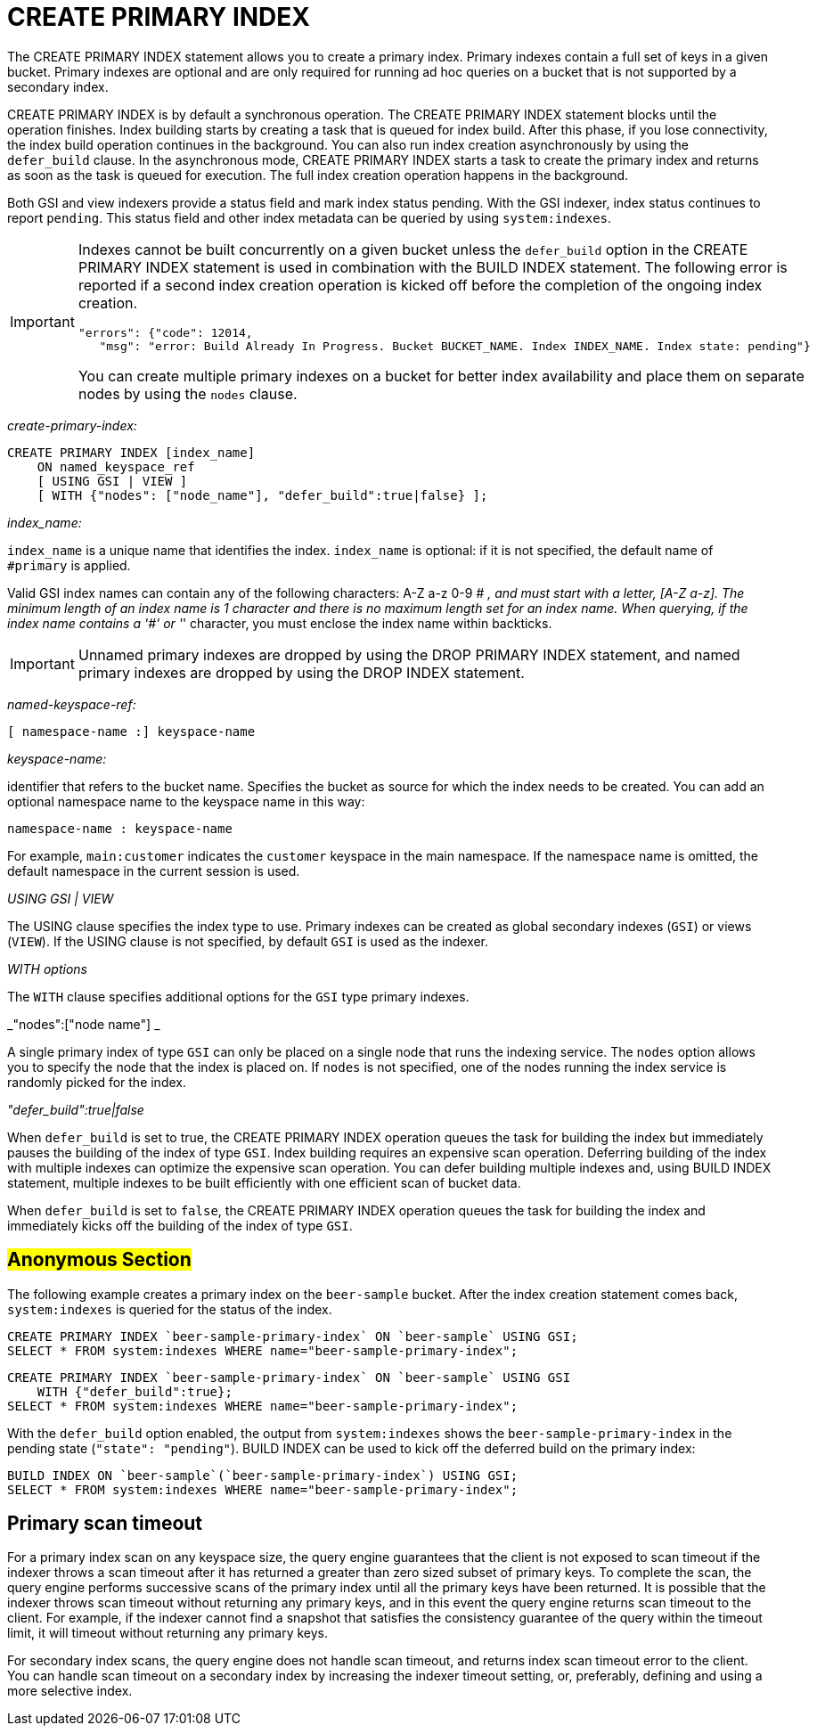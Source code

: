 [#concept_ed2_pth_rq]
= CREATE PRIMARY INDEX

The CREATE PRIMARY INDEX statement allows you to create a primary index.
Primary indexes contain a full set of keys in a given bucket.
Primary indexes are optional and are only required for running ad hoc queries on a bucket that is not supported by a secondary index.

CREATE PRIMARY INDEX is by default a synchronous operation.
The CREATE PRIMARY INDEX statement blocks until the operation finishes.
Index building starts by creating a task that is queued for index build.
After this phase, if you lose connectivity, the index build operation continues in the background.
You can also run index creation asynchronously by using the `defer_build` clause.
In the asynchronous mode, CREATE PRIMARY INDEX starts a task to create the primary index and returns as soon as the task is queued for execution.
The full index creation operation happens in the background.

Both GSI and view indexers provide a status field and mark index status pending.
With the GSI indexer, index status continues to report `pending`.
This status field and other index metadata can be queried by using `system:indexes`.

[IMPORTANT]
====
Indexes cannot be built concurrently on a given bucket unless the `defer_build` option in the CREATE PRIMARY INDEX statement is used in combination with the BUILD INDEX statement.
The following error is reported if a second index creation operation is kicked off before the completion of the ongoing index creation.

----
"errors": {"code": 12014, 
   "msg": "error: Build Already In Progress. Bucket BUCKET_NAME. Index INDEX_NAME. Index state: pending"}
----

You can create multiple primary indexes on a bucket for better index availability and place them on separate nodes by using the `nodes` clause.
====

_create-primary-index:_

----
CREATE PRIMARY INDEX [index_name]
    ON named_keyspace_ref
    [ USING GSI | VIEW ]
    [ WITH {"nodes": ["node_name"], "defer_build":true|false} ];
----

_index_name:_

`index_name` is a unique name that identifies the index.
`index_name` is optional: if it is not specified, the default name of `#primary` is applied.

Valid GSI index names can contain any of the following characters: A-Z a-z 0-9 # _, and must start with a letter, [A-Z a-z].
The minimum length of an index name is 1 character and there is no maximum length set for an index name.
When querying, if the index name contains a '#' or '_' character, you must enclose the index name within backticks.

IMPORTANT: Unnamed primary indexes are dropped by using the DROP PRIMARY INDEX statement, and named primary indexes are dropped by using the DROP INDEX statement.

_named-keyspace-ref:_

----
[ namespace-name :] keyspace-name
----

_keyspace-name:_

identifier that refers to the bucket name.
Specifies the bucket as source for which the index needs to be created.
You can add an optional namespace name to the keyspace name in this way:

----
namespace-name : keyspace-name
----

For example, `main:customer` indicates the `customer` keyspace in the main namespace.
If the namespace name is omitted, the default namespace in the current session is used.

_USING GSI | VIEW_

The USING clause specifies the index type to use.
Primary indexes can be created as global secondary indexes (`GSI`) or views (`VIEW`).
If the USING clause is not specified, by default `GSI` is used as the indexer.

_WITH options_

The `WITH` clause specifies additional options for the `GSI` type primary indexes.

_"nodes":["node name"] _

A single primary index of type `GSI` can only be placed on a single node that runs the indexing service.
The `nodes` option allows you to specify the node that the index is placed on.
If `nodes` is not specified, one of the nodes running the index service is randomly picked for the index.

_"defer_build":true|false_

When `defer_build` is set to true, the CREATE PRIMARY INDEX operation queues the task for building the index but immediately pauses the building of the index of type `GSI`.
Index building requires an expensive scan operation.
Deferring building of the index with multiple indexes can optimize the expensive scan operation.
You can defer building multiple indexes and, using BUILD INDEX statement, multiple indexes to be built efficiently with one efficient scan of bucket data.

When `defer_build` is set to `false`, the CREATE PRIMARY INDEX operation queues the task for building the index and immediately kicks off the building of the index of type `GSI`.

== #Anonymous Section#

The following example creates a primary index on the [.param]`beer-sample` bucket.
After the index creation statement comes back, `system:indexes` is queried for the status of the index.

----
CREATE PRIMARY INDEX `beer-sample-primary-index` ON `beer-sample` USING GSI;
SELECT * FROM system:indexes WHERE name="beer-sample-primary-index";
----

----
CREATE PRIMARY INDEX `beer-sample-primary-index` ON `beer-sample` USING GSI 
    WITH {"defer_build":true};
SELECT * FROM system:indexes WHERE name="beer-sample-primary-index";
----

With the `defer_build` option enabled, the output from `system:indexes` shows the `beer-sample-primary-index` in the pending state (`"state": "pending"`).
BUILD INDEX can be used to kick off the deferred build on the primary index:

----
BUILD INDEX ON `beer-sample`(`beer-sample-primary-index`) USING GSI;
SELECT * FROM system:indexes WHERE name="beer-sample-primary-index";
----

== Primary scan timeout

For a primary index scan on any keyspace size, the query engine guarantees that the client is not exposed to scan timeout if the indexer throws a scan timeout after it has returned a greater than zero sized subset of primary keys.
To complete the scan, the query engine performs successive scans of the primary index until all the primary keys have been returned.
It is possible that the indexer throws scan timeout without returning any primary keys, and in this event the query engine returns scan timeout to the client.
For example, if the indexer cannot find a snapshot that satisfies the consistency guarantee of the query within the timeout limit, it will timeout without returning any primary keys.

For secondary index scans, the query engine does not handle scan timeout, and returns index scan timeout error to the client.
You can handle scan timeout on a secondary index by increasing the indexer timeout setting, or, preferably, defining and using a more selective index.
